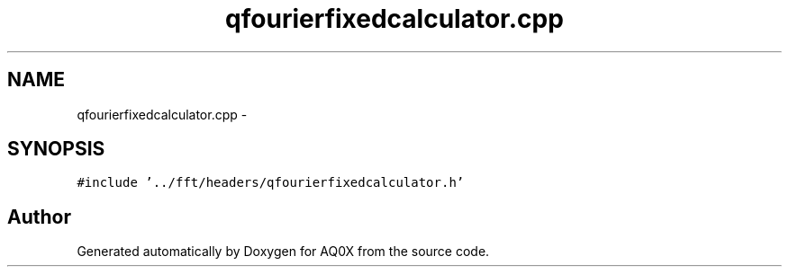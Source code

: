 .TH "qfourierfixedcalculator.cpp" 3 "Thu Oct 30 2014" "Version V0.0" "AQ0X" \" -*- nroff -*-
.ad l
.nh
.SH NAME
qfourierfixedcalculator.cpp \- 
.SH SYNOPSIS
.br
.PP
\fC#include '\&.\&./fft/headers/qfourierfixedcalculator\&.h'\fP
.br

.SH "Author"
.PP 
Generated automatically by Doxygen for AQ0X from the source code\&.
